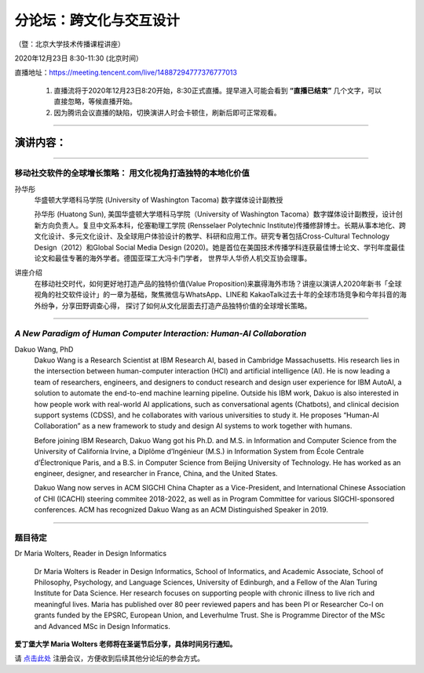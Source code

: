 ==================================
分论坛：跨文化与交互设计
==================================


（暨：北京大学技术传播课程讲座）

2020年12月23日 8:30-11:30 (北京时间）

直播地址：https://meeting.tencent.com/live/14887294777376777013

    1. 直播流将于2020年12月23日8:20开始，8:30正式直播。提早进入可能会看到 **“直播已结束”** 几个文字，可以直接忽略，等候直播开始。
    2. 因为腾讯会议直播的缺陷，切换演讲人时会卡顿住，刷新后即可正常观看。

####

演讲内容：
=====================

####

移动社交软件的全球增长策略： 用文化视角打造独特的本地化价值
----------------------------------------------------------------------

.. image:: profiles/htsun_sm.jpg
   :width: 60pt

孙华彤
    华盛顿大学塔科马学院 (University of Washington Tacoma) 数字媒体设计副教授

    孙华彤 (Huatong Sun), 美国华盛顿大学塔科马学院（University of Washington Tacoma）数字媒体设计副教授，设计创新方向负责人。复旦中文系本科，伦塞勒理工学院 (Rensselaer Polytechnic Institute)传播修辞博士。长期从事本地化、跨文化设计、多元文化设计、及全球用户体验设计的教学、科研和应用工作。研究专著包括Cross-Cultural Technology Design（2012）和Global Social Media Design (2020)。她是首位在美国技术传播学科连获最佳博士论文、学刊年度最佳论文和最佳专著的海外学者。德国亚琛工大冯卡门学者， 世界华人华侨人机交互协会理事。

讲座介绍
    在移动社交时代，如何更好地打造产品的独特价值(Value Proposition)来赢得海外市场？讲座以演讲人2020年新书「全球视角的社交软件设计」的一章为基础，聚焦微信与WhatsApp、LINE和 KakaoTalk过去十年的全球市场竞争和今年抖音的海外纷争，分享田野调查心得， 探讨了如何从文化层面去打造产品独特价值的全球增长策略。 


####

*A New Paradigm of Human Computer Interaction: Human-AI Collaboration*
--------------------------------------------------------------------------------------------

.. image:: profiles/dakuo.jpeg
   :width: 60pt

Dakuo Wang, PhD
    Dakuo Wang is a Research Scientist at IBM Research AI, based in Cambridge Massachusetts. His research lies in the intersection between human-computer interaction (HCI) and artificial intelligence (AI). He is now leading a team of researchers, engineers, and designers to conduct research and design user experience for IBM AutoAI, a solution to automate the end-to-end machine learning pipeline. Outside his IBM work, Dakuo is also interested in how people work with real-world AI applications, such as conversational agents (Chatbots), and clinical decision support systems (CDSS), and he collaborates with various universities to study it. He proposes “Human-AI Collaboration” as a new framework to study and design AI systems to work together with humans.

    Before joining IBM Research, Dakuo Wang got his Ph.D. and M.S. in Information and Computer Science from the University of California Irvine, a Diplôme d’Ingénieur (M.S.) in Information System from École Centrale d’Électronique Paris, and a B.S. in Computer Science from Beijing University of Technology. He has worked as an engineer, designer, and researcher in France, China, and the United States.

    Dakuo Wang now serves in ACM SIGCHI China Chapter as a Vice-President, and International Chinese Association of CHI (ICACHI) steering commitee 2018-2022, as well as in Program Committee for various SIGCHI-sponsored conferences. ACM has recognized Dakuo Wang as an ACM Distinguished Speaker in 2019.

----

题目待定
-------------------

.. image:: profiles/maria.jpeg
   :width: 60pt

Dr Maria Wolters, Reader in Design Informatics

    Dr Maria Wolters is Reader in Design Informatics, School of Informatics, and Academic Associate, School of Philosophy, Psychology, and Language Sciences, University of Edinburgh, and a Fellow of the Alan Turing Institute for Data Science. Her research focuses on supporting people with chronic illness to live rich and meaningful lives. Maria has published over 80 peer reviewed papers and has been PI or Researcher Co-I on grants funded by the EPSRC, European Union, and Leverhulme Trust. She is Programme Director of the MSc and Advanced MSc in Design Informatics.


**爱丁堡大学 Maria Wolters 老师将在圣诞节后分享，具体时间另行通知。**

请 点击此处_ 注册会议，方便收到后续其他分论坛的参会方式。  

.. _点击此处: http://pkutc-training.mikecrm.com/R05q1J9